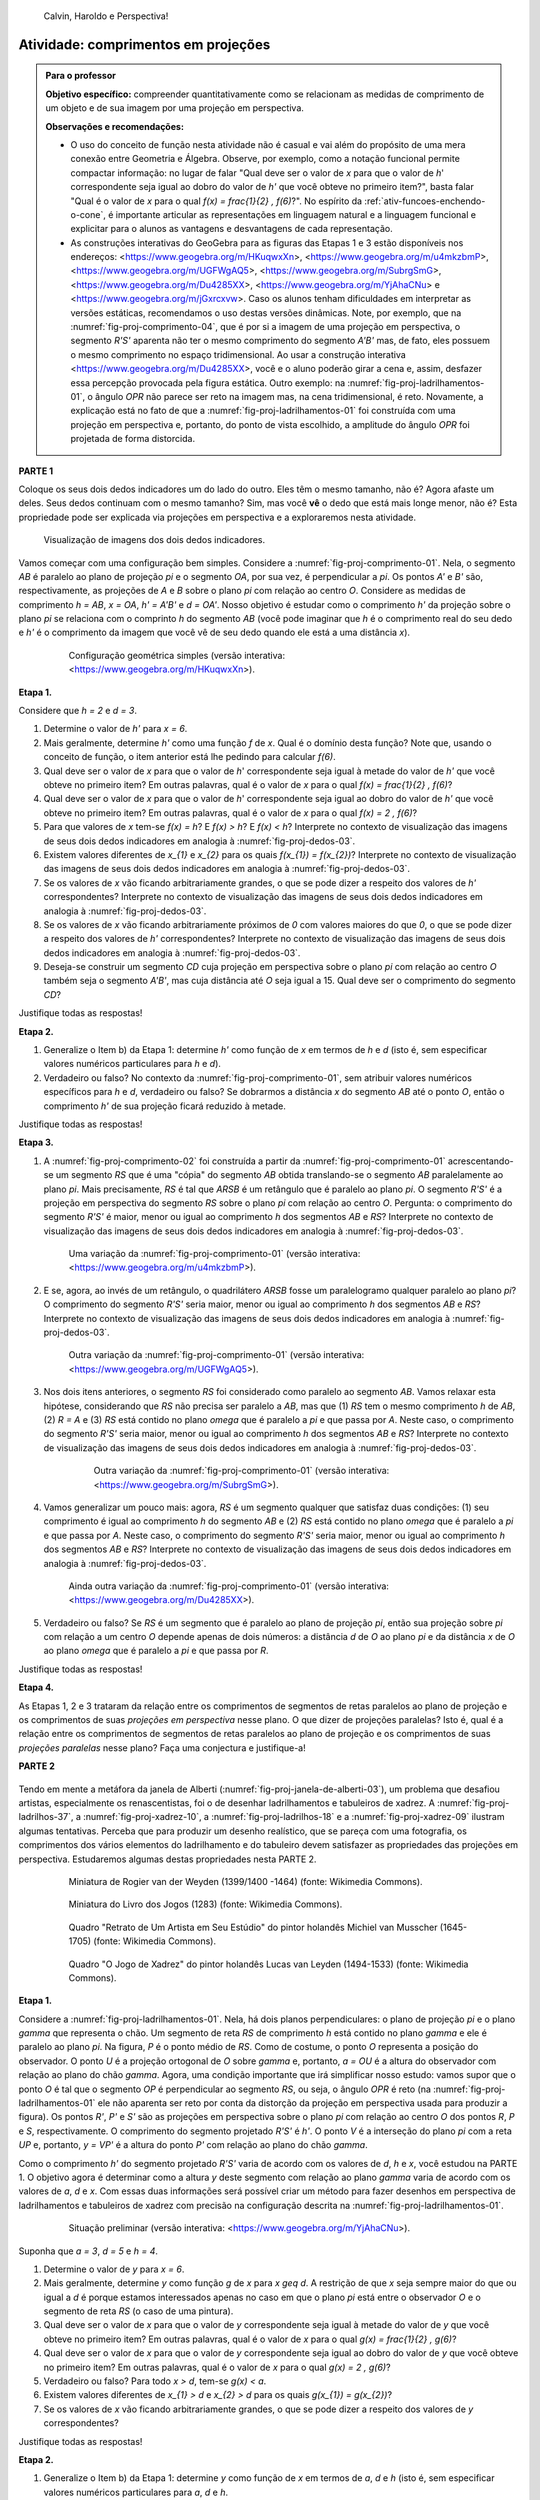 .. HJB: não esquecer de incluir "Você sabia?" sobre as propagandas em campos de futebol, HUD, AR, ...

.. HJB: colocar no "Você sabia?" depois de tratar sobre a variação do tamanho o cartão com o urso, tratar também da Sala de Ahmes.

.. HJB: faixa de trânsito 3D (https://www.youtube.com/watch?v=1yzxH5waryI, http://www.beheadingboredom.com/peanuts-chalk-art/

.. HJB: criar uma atividade para pintar no chão usando o GIMP (http://portaldoprofessor.mec.gov.br/fichaTecnicaAula.html?aula=27220, 

.. HJB: relacionar quando uma projeção em perspectiva é uma homotetia.

.. HJB: por que as células que identificam cores são chamadas cones?


   
.. XXXXXXXXXXXXXXXXXXXXXXXXXXXXXXXXXXXXXXXXXXXXXXXX
.. XXXXXXXXXXXXXXXXXXXXXXXXXXXXXXXXXXXXXXXXXXXXXXXX
.. XXXXXXXXXXXXXXXXXXXXXXXXXXXXXXXXXXXXXXXXXXXXXXXX

.. figure:: _resources/calvin-haroldo-perspectiva.jpg
   :width: 600pt
   
   Calvin, Haroldo e Perspectiva!     





.. _ativ-proj-comprimentos:

Atividade: comprimentos em projeções
------------------------------

.. admonition:: Para o professor

   **Objetivo específico:** compreender quantitativamente como se relacionam as medidas de comprimento de um objeto e de sua imagem por uma projeção em perspectiva.
   
   
   **Observações e recomendações:**
   
   * O uso do conceito de função nesta atividade não é casual e vai além do propósito de uma mera conexão entre Geometria e Álgebra. Observe, por exemplo, como a notação funcional permite compactar informação: no lugar de falar "Qual deve ser o valor de `x` para que o valor de `h`' correspondente seja igual ao dobro do valor de `h'` que você obteve no primeiro item?", basta falar "Qual é o valor de `x` para o qual `f(x) = \frac{1}{2} \, f(6)`?". No espírito da :ref:`ativ-funcoes-enchendo-o-cone`, é importante articular as representações em linguagem natural e a linguagem funcional e explicitar para o alunos as vantagens e desvantagens de cada representação.
   
   * As construções interativas do GeoGebra para as figuras das Etapas 1 e 3 estão disponíveis nos endereços: <https://www.geogebra.org/m/HKuqwxXn>, <https://www.geogebra.org/m/u4mkzbmP>, <https://www.geogebra.org/m/UGFWgAQ5>, <https://www.geogebra.org/m/SubrgSmG>, <https://www.geogebra.org/m/Du4285XX>, <https://www.geogebra.org/m/YjAhaCNu> e <https://www.geogebra.org/m/jGxrcxvw>. Caso os alunos tenham dificuldades em interpretar as versões estáticas, recomendamos o uso destas versões dinâmicas. Note, por exemplo, que na :numref:`fig-proj-comprimento-04`, que é por si a imagem de uma projeção em perspectiva, o segmento `R'S'` aparenta não ter o mesmo comprimento do segmento `A'B'` mas, de fato, eles possuem o mesmo comprimento no espaço tridimensional. Ao usar a construção interativa <https://www.geogebra.org/m/Du4285XX>, você e o aluno poderão girar a cena e, assim, desfazer essa percepção provocada pela figura estática. Outro exemplo: na :numref:`fig-proj-ladrilhamentos-01`, o ângulo `OPR` não parece ser reto na imagem mas, na cena tridimensional, é reto. Novamente, a explicação está no fato de que a :numref:`fig-proj-ladrilhamentos-01` foi construída com uma projeção em perspectiva e, portanto, do ponto de vista escolhido, a amplitude do ângulo `OPR` foi projetada de forma distorcida.
   


**PARTE 1**

Coloque os seus dois dedos indicadores um do lado do outro. Eles têm o mesmo tamanho, não é? Agora afaste um deles. Seus dedos continuam com o mesmo tamanho? Sim, mas você **vê** o dedo que está mais longe menor, não é? Esta propriedade pode ser explicada via projeções em perspectiva e a exploraremos nesta atividade.

.. _fig-proj-dedos-03:

.. figure:: _resources/dedos-03.jpg

   Visualização de imagens dos dois dedos indicadores.


Vamos começar com uma configuração bem simples. Considere a :numref:`fig-proj-comprimento-01`. Nela, o segmento `AB` é paralelo ao plano de projeção `\pi` e o segmento `OA`, por sua vez, é perpendicular a `\pi`. Os pontos `A'` e `B'` são, respectivamente, as projeções de `A` e `B` sobre o plano `\pi` com relação ao centro `O`. Considere as medidas de comprimento `h = AB`, `x = OA`, `h' = A'B'` e `d = OA'`. Nosso objetivo é estudar como o comprimento `h'` da projeção sobre o plano `\pi` se relaciona com o comprinto `h` do segmento `AB` (você pode imaginar que `h` é o comprimento real do seu dedo e `h'` é o comprimento da imagem que você vê de seu dedo quando ele está a uma distância `x`).

   .. _fig-proj-comprimento-01:
   
   .. figure:: _resources/perspectiva-comprimento-01_1.jpg
      
      Configuração geométrica simples (versão interativa: <https://www.geogebra.org/m/HKuqwxXn>).

**Etapa 1.**

Considere que `h = 2` e `d = 3`. 

#. Determine o valor de `h'` para `x = 6`.
#. Mais geralmente, determine `h'` como uma função `f` de `x`. Qual é o domínio desta função? Note que, usando o conceito de função, o item anterior está lhe pedindo para calcular `f(6)`.
#. Qual deve ser o valor de `x` para que o valor de `h`' correspondente seja igual à metade do valor de `h'` que você obteve no primeiro item? Em outras palavras, qual é o valor de `x` para o qual `f(x) = \frac{1}{2} \, f(6)`?
#. Qual deve ser o valor de `x` para que o valor de `h`' correspondente seja igual ao dobro do valor de `h'` que você obteve no primeiro item? Em outras palavras, qual é o valor de `x` para o qual `f(x) = 2 \, f(6)`?
#. Para que valores de `x` tem-se `f(x) = h`? E `f(x) > h`? E `f(x) < h`? Interprete no contexto de visualização das imagens de seus dois dedos indicadores em analogia à :numref:`fig-proj-dedos-03`.
#. Existem valores diferentes de `x_{1}` e `x_{2}` para os quais `f(x_{1}) = f(x_{2})`? Interprete no contexto de visualização das imagens de seus dois dedos indicadores em analogia à :numref:`fig-proj-dedos-03`.
#. Se os valores de `x` vão ficando arbitrariamente grandes, o que se pode dizer a respeito dos valores de `h'` correspondentes? Interprete no contexto de visualização das imagens de seus dois dedos indicadores em analogia à :numref:`fig-proj-dedos-03`.
#. Se os valores de `x` vão ficando arbitrariamente próximos de `0` com valores maiores do que `0`, o que se pode dizer a respeito dos valores de `h'` correspondentes? Interprete no contexto de visualização das imagens de seus dois dedos indicadores em analogia à :numref:`fig-proj-dedos-03`.
#. Deseja-se construir um segmento `CD` cuja projeção em perspectiva sobre o plano `\pi` com relação ao centro `O` também seja o segmento `A'B'`, mas cuja distância até `O` seja igual a 15. Qual deve ser o comprimento do segmento `CD`?

Justifique todas as respostas!

**Etapa 2.**

#. Generalize o Item b) da Etapa 1: determine `h'` como função de `x` em termos de `h` e `d` (isto é, sem especificar valores numéricos particulares para `h` e `d`).

#. Verdadeiro ou falso? No contexto da :numref:`fig-proj-comprimento-01`, sem atribuir valores numéricos específicos para `h` e `d`, verdadeiro ou falso? Se dobrarmos a distância `x` do segmento `AB` até o ponto `O`, então o comprimento `h'` de sua projeção ficará reduzido à metade.

Justifique todas as respostas!

**Etapa 3.**

#. A :numref:`fig-proj-comprimento-02` foi construída a partir da :numref:`fig-proj-comprimento-01` acrescentando-se um segmento `RS` que é uma "cópia" do segmento `AB` obtida translando-se o segmento `AB` paralelamente ao plano `\pi`. Mais precisamente, `RS` é tal que `ARSB` é um retângulo que é paralelo ao plano `\pi`. O segmento `R'S'` é a projeção em perspectiva do segmento `RS` sobre o plano `\pi` com relação ao centro `O`. Pergunta: o comprimento do segmento `R'S'` é maior, menor ou igual ao comprimento `h` dos segmentos `AB` e `RS`? Interprete no contexto de visualização das imagens de seus dois dedos indicadores em analogia à :numref:`fig-proj-dedos-03`.

   .. _fig-proj-comprimento-02:
   
   .. figure:: _resources/perspectiva-comprimento-02.jpg
      
      Uma variação da :numref:`fig-proj-comprimento-01` (versão interativa: <https://www.geogebra.org/m/u4mkzbmP>).


#. E se, agora, ao invés de um retângulo, o quadrilátero `ARSB` fosse um paralelogramo qualquer paralelo ao plano `\pi`? O comprimento do segmento `R'S'` seria maior, menor ou igual ao comprimento `h` dos segmentos `AB` e `RS`? Interprete no contexto de visualização das imagens de seus dois dedos indicadores em analogia à :numref:`fig-proj-dedos-03`.

   .. _fig-proj-comprimento-03:
   
   .. figure:: _resources/perspectiva-comprimento-03.jpg
      
      Outra variação da :numref:`fig-proj-comprimento-01` (versão interativa: <https://www.geogebra.org/m/UGFWgAQ5>).


   .. Talvez colocar aqui uma sugestão de um item anterior fazendo o caso em que `R = A` e `S` gira em torno de `R`. Isto ajudará na demonstração do item seguinte, no sentido de escolher uma direção que coloque a situação `girada` na situação padrão.        
   
   
#.  Nos dois itens anteriores, o segmento `RS` foi considerado como paralelo ao segmento `AB`. Vamos relaxar esta hipótese, considerando que `RS` não precisa ser paralelo a `AB`, mas que (1) `RS` tem o mesmo comprimento `h` de `AB`, (2) `R = A` e (3) `RS` está contido no plano `\omega` que é paralelo a `\pi` e que passa por `A`. Neste caso, o comprimento do segmento `R'S'` seria maior, menor ou igual ao comprimento `h` dos segmentos `AB` e `RS`? Interprete no contexto de visualização das imagens de seus dois dedos indicadores em analogia à :numref:`fig-proj-dedos-03`.

      .. _fig-proj-comprimento-05:

      .. figure:: _resources/perspectiva-comprimento-05_1.jpg
      
         Outra variação da :numref:`fig-proj-comprimento-01` (versão interativa: <https://www.geogebra.org/m/SubrgSmG>).

#. Vamos generalizar um pouco mais: agora, `RS` é um segmento qualquer que satisfaz duas condições: (1) seu comprimento é igual ao comprimento `h` do segmento `AB` e (2) `RS` está contido no plano `\omega` que é paralelo a `\pi` e que passa por `A`. Neste caso, o comprimento do segmento `R'S'` seria maior, menor ou igual ao comprimento `h` dos segmentos `AB` e `RS`? Interprete no contexto de visualização das imagens de seus dois dedos indicadores em analogia à :numref:`fig-proj-dedos-03`.

   .. _fig-proj-comprimento-04:
   
   .. figure:: _resources/perspectiva-comprimento-04_2.jpg
      
      Ainda outra variação da :numref:`fig-proj-comprimento-01` (versão interativa: <https://www.geogebra.org/m/Du4285XX>).
      
#. Verdadeiro ou falso? Se `RS` é um segmento que é paralelo ao plano de projeção `\pi`, então sua projeção sobre `\pi` com relação a um centro `O` depende apenas de dois números: a distância `d` de `O` ao plano `\pi` e da distância `x` de `O` ao plano `\omega` que é paralelo a `\pi` e que passa por `R`.      
      
Justifique todas as respostas!      
      
**Etapa 4.**      

As Etapas 1, 2 e 3 trataram da relação entre os comprimentos de segmentos de retas paralelos ao plano de projeção e os comprimentos de suas *projeções em perspectiva* nesse plano. O que dizer de projeções paralelas? Isto é, qual é a relação entre os comprimentos de segmentos de retas paralelos ao plano de projeção e os comprimentos de suas *projeções paralelas* nesse plano? Faça uma conjectura e justifique-a!

**PARTE 2**      

   .. https://en.wikipedia.org/wiki/List_of_paintings_by_Pieter_de_Hooch
   
   .. https://www.khanacademy.org/humanities/monarchy-enlightenment/baroque-art1/holland/v/jan-vermeer-the-glass-of-wine-c-1661
   
   .. https://br.pinterest.com/pin/432556739189656869/?lp=true

   .. https://commons.wikimedia.org/wiki/File:Pieter_de_Hooch_-_At_the_Linen_Closet.jpg
   .. .. figure:: _resources/ladrilhos-01-Pieter_de_Hooch_-_At_the_Linen_Closet.jpg
   
   .. https://commons.wikimedia.org/wiki/File:Pieter_de_Hooch_-_Woman_and_Child_with_Serving_Maid_-_Google_Art_Project.jpg
   .. .. figure:: _resources/ladrilhos-02-1226px-Pieter_de_Hooch_-_Woman_and_Child_with_Serving_Maid_-_Google_Art_Project.jpg
   
   .. https://www.rijksmuseum.nl/en/collection/SK-A-182
   .. Woman with a Child in a Pantry, Pieter de Hooch, c. 1656 - c. 1660 
   .. Rijksmuseum
   .. .. figure:: _resources/ladrilhos-03-SK-A-182.jpg
   
   .. https://commons.wikimedia.org/wiki/File:Abraham_van_Strij_-_De_huisvrouw.jpg
   .. The Housewife, Abraham van Strij (I), 1800 - 1811
   .. Rijksmuseum
   .. .. figure:: _resources/ladrilhos-04-SK-C-237.jpg
   
   .. https://en.wikipedia.org/wiki/File:Pieter_de_Hooch_-_A_Woman_Placing_a_Child_in_a_Cradle.jpg
   .. .. figure:: _resources/ladrilhos-05-Pieter_de_Hooch_-_A_Woman_Placing_a_Child_in_a_Cradle.jpg
   
   .. https://en.wikipedia.org/wiki/File:Pieter_de_Hooch_024.jpg
   .. .. figure:: _resources/ladrilhos-06-Pieter_de_Hooch_024.jpg
   
   .. https://en.wikipedia.org/wiki/File:Pieter_de_Hooch_-_The_Golf_Players_-_c.1658.jpg
   .. .. figure:: _resources/ladrilhos-07-Pieter_de_Hooch_-_The_Golf_Players_-_c.1658.jpg
   
   .. https://en.wikipedia.org/wiki/File:Pieter_de_Hooch_-_A_Woman_with_a_Baby_in_Her_Lap,_and_a_Small_Child_-_WGA11693.jpg
   .. .. figure:: _resources/ladrilhos-08-Pieter_de_Hooch_-_A_Woman_with_a_Baby_in_Her_Lap_and_a_Small_Child_-_WGA11693.jpg
   
   .. https://en.wikipedia.org/wiki/File:Pieter_de_Hooch_-_Cardplayers_in_a_Sunlit_Room.jpg
   .. .. figure:: _resources/ladrilhos-09-Pieter_de_Hooch_-_Cardplayers_in_a_Sunlit_Room.jpg
   
   .. https://commons.wikimedia.org/wiki/File:Pieter_de_Hooch_-_A_Woman_Drinking_with_Two_Men_-_WGA11694.jpg
   .. .. figure:: _resources/ladrilhos-10-Pieter_de_Hooch_-_A_Woman_Drinking_with_Two_Men_-_WGA11694.jpg
   
   .. https://commons.wikimedia.org/wiki/File:Cornelis_de_man,_la_nuova_chiesa_di_delft_con_la_tomba_di_guglielmo_il_silenzioso,_1660-70_ca._02_cani.jpg
   .. .. figure:: _resources/ladrilhos-11-Cornelis_de_man_la_nuova_chiesa_di_delft_con_la_tomba_di_guglielmo_il_silenzioso_1660-70_ca._02_cani.jpg
   
   .. https://commons.wikimedia.org/wiki/File:Cornelis_de_Man_-_Interior_with_a_Family_and_Two_Nurses_before_a_Fire_-_WGA13905.jpg
   .. .. figure:: _resources/ladrilhos-12-Cornelis_de_Man_-_Interior_with_a_Family_and_Two_Nurses_before_a_Fire_-_WGA13905.jpg
   
   .. https://commons.wikimedia.org/wiki/File:Man_Group_portrait.jpg
   .. .. figure:: _resources/ladrilhos-13-Man_Group_portrait.jpg
   
   .. https://commons.wikimedia.org/wiki/File:Man,_Cornelis_de_-_A_Man_Weighing_Gold_-_c._1670.jpg
   .. .. figure:: _resources/ladrilhos-14-Man_Cornelis_de_-_A_Man_Weighing_Gold_-_c._1670.jpg
   
   .. https://commons.wikimedia.org/wiki/File:The_Chess_Players_Cornelis_de_Man.jpg
   .. .. figure:: _resources/ladrilhos-15-The_Chess_Players_Cornelis_de_Man.jpg
   
   .. https://www.nga.gov/collection/art-object-page.202761.html
   .. .. figure:: _resources/ladrilhos-16-2015.68.1.jpg   
   
   .. https://en.wikipedia.org/wiki/File:A_Boy_Bringing_Bread_Pieter_de_Hooch.jpg
   .. .. figure:: _resources/ladrilhos-17-A_Boy_Bringing_Bread_Pieter_de_Hooch.jpg
   
   .. https://commons.wikimedia.org/wiki/File:Portrait_of_an_Artist_in_His_Studio_by_Michiel_van_Musscher.jpg
   .. .. figure:: _resources/ladrilhos-18-Portrait_of_an_Artist_in_His_Studio_by_Michiel_van_Musscher.jpg
   
   .. https://en.wikipedia.org/wiki/File:Woman_writing_a_letter,_with_her_maid,_by_Johannes_Vermeer.jpg
   .. .. figure:: _resources/ladrilhos-19-843px-Woman_writing_a_letter_with_her_maid_by_Johannes_Vermeer.jpg
   
   .. https://commons.wikimedia.org/wiki/File:Jan_Vermeer_van_Delft_006.jpg
   .. .. figure:: _resources/ladrilhos-20-Jan_Vermeer_van_Delft_006.jpg
   
   .. https://commons.wikimedia.org/wiki/File:Jan_Vermeer_van_Delft_014.jpg
   .. .. figure:: _resources/ladrilhos-21-Jan_Vermeer_van_Delft_014.jpg
   
   .. https://commons.wikimedia.org/wiki/File:Vermeer_-_Woman_with_a_Lute_near_a_window.jpg
   .. .. figure:: _resources/ladrilhos-22-893px-Vermeer_-_Woman_with_a_Lute_near_a_window.jpg
   
   .. https://en.wikipedia.org/wiki/File:Vermeer,_Johannes_-_The_Loveletter.jpg
   .. .. figure:: _resources/ladrilhos-23-Vermeer_Johannes_-_The_Loveletter.jpg
   
   .. https://commons.wikimedia.org/wiki/File:Vermeer_The_concert.JPG
   .. .. figure:: _resources/ladrilhos-24-Vermeer_The_concert.jpg
   
   .. https://commons.wikimedia.org/wiki/File:Vermeer_The_Allegory_of_the_Faith.jpg
   .. .. figure:: _resources/ladrilhos-25-791px-Vermeer_The_Allegory_of_the_Faith.jpg
   
   .. https://en.wikipedia.org/wiki/File:Jan_Vermeer_van_Delft_-_The_Glass_of_Wine_-_Google_Art_Project.jpg
   .. .. figure:: _resources/ladrilhos-26-1186px-Jan_Vermeer_van_Delft_-_The_Glass_of_Wine_-_Google_Art_Project.jpg
   
   .. https://en.wikipedia.org/wiki/File:Jan_Vermeer_-_The_Art_of_Painting_-_Google_Art_Project.jpg
   .. .. figure:: _resources/ladrilhos-27-Jan_Vermeer_-_The_Art_of_Painting_-_Google_Art_Project.jpg
   
   .. https://commons.wikimedia.org/wiki/File:Pieter_de_Hooch_-_Man_reading_letter_to_a_woman.jpg
   .. .. figure:: _resources/ladrilhos-28-Pieter_de_Hooch_-_Man_reading_letter_to_a_woman.jpg
   
   .. https://commons.wikimedia.org/wiki/File:Glindoni_John_Dee_performing_an_experiment_before_Queen_Elizabeth_I.jpg
   .. .. figure:: _resources/ladrilhos-29-1280px-Glindoni_John_Dee_performing_an_experiment_before_Queen_Elizabeth_I.jpg
   
   .. https://commons.wikimedia.org/wiki/File:Nicolaes_Maes_-_Portrait_of_Four_Children_-_WGA13813.jpg
   .. .. figure:: _resources/ladrilhos-30-Nicolaes_Maes_-_Portrait_of_Four_Children_-_WGA13813.jpg
        
   .. https://commons.wikimedia.org/wiki/File:Dirck_van_Delen_-_A_Musical_Company_in_a_Renaissance_Hall.jpg
   .. .. figure:: _resources/ladrilhos-31-Dirck_van_Delen_-_A_Musical_Company_in_a_Renaissance_Hall.jpg
   
   .. https://commons.wikimedia.org/wiki/File:Wedding_ball_of_the_Duc_de_Joyeuse,_1581.JPG
   .. .. figure:: _resources/ladrilhos-32-Wedding_ball_of_the_Duc_de_Joyeuse_1581.jpg
   
   .. https://commons.wikimedia.org/wiki/File:BASSEN,_Bartholomeus_van,_Renaissance_Interior_with_Banqueters,_1618-20.jpg
   .. .. figure:: _resources/ladrilhos-33-BASSEN_Bartholomeus_van_Renaissance_Interior_with_Banqueters_1618-20.jpg
   
   .. https://commons.wikimedia.org/wiki/File:Pieter_de_Hooch_-_A_Woman_Peeling_Apples.jpg
   .. .. figure:: _resources/ladrilhos-34-Pieter_de_Hooch_-_A_Woman_Peeling_Apples.jpg
   
   .. https://commons.wikimedia.org/wiki/File:Pieter_de_Hooch_-_The_Bedroom_-_WGA11695.jpg
   .. .. figure:: _resources/ladrilhos-35-Pieter_de_Hooch_-_The_Bedroom_-_WGA11695.jpg
   
   .. https://commons.wikimedia.org/wiki/File:Pieter_de_Hooch_-_Mother_Lacing_Her_Bodice_beside_a_Cradle_-_WGA11698.jpg
   .. .. figure:: _resources/ladrilhos-36-Pieter_de_Hooch_-_Mother_Lacing_Her_Bodice_beside_a_Cradle_-_WGA11698.jpg
   
   .. https://commons.wikimedia.org/wiki/File:Rogier_van_der_Weyden_-_Presentation_Miniature,_Chroniques_de_Hainaut_KBR_9242.jpg
   .. .. figure:: _resources/ladrilhos-37-Rogier_van_der_Weyden_-_Presentation_Miniature_Chroniques_de_Hainaut_KBR_9242.jpg

   .. http://www.tate.org.uk/art/artworks/lavery-the-chess-players-n04544
   .. .. figure:: _resources/xadrez-06.jpg
   
   .. https://commons.wikimedia.org/wiki/File:Chess_Players_by_James_Northcote_(1746-1831)_-_IMG_7288.JPG
   .. .. figure:: _resources/xadrez-07-1280px-Chess_Players_by_James_Northcote_1746-1831_-_IMG_7288.jpg
   
   .. https://commons.wikimedia.org/wiki/File:Chess_players_by_Karel_van_Mander.jpg
   .. .. figure:: _resources/xadrez-08-Chess_players_by_Karel_van_Mander.jpg
   
   .. https://commons.wikimedia.org/wiki/File:Lucas_van_Leyden_-_The_Game_of_Chess_-_WGA12919.jpg
   .. .. figure:: _resources/xadrez-09-Lucas_van_Leyden_-_The_Game_of_Chess_-_WGA12919.jpg
   
   .. https://commons.wikimedia.org/wiki/File:Alfonso-LJ-27V.jpg
   .. .. figure:: _resources/xadrez-10-Alfonso-LJ-27V.jpg
   
   
Tendo em mente a metáfora da janela de Alberti (:numref:`fig-proj-janela-de-alberti-03`), um problema que desafiou artistas, especialmente os renascentistas, foi o de desenhar ladrilhamentos e tabuleiros de xadrez. A :numref:`fig-proj-ladrilhos-37`, a :numref:`fig-proj-xadrez-10`, a :numref:`fig-proj-ladrilhos-18` e a :numref:`fig-proj-xadrez-09` ilustram algumas tentativas. Perceba que para produzir um desenho realístico, que se pareça com uma fotografia, os comprimentos dos vários elementos do ladrilhamento e do tabuleiro devem satisfazer as propriedades das projeções em perspectiva. Estudaremos algumas destas propriedades nesta PARTE 2.


   .. https://commons.wikimedia.org/wiki/File:Rogier_van_der_Weyden_-_Presentation_Miniature,_Chroniques_de_Hainaut_KBR_9242.jpg
   
   .. _fig-proj-ladrilhos-37:
   
   .. figure:: _resources/ladrilhos-37-Rogier_van_der_Weyden_-_Presentation_Miniature_Chroniques_de_Hainaut_KBR_9242.jpg
      :width: 300pt
   
      Miniatura de Rogier van der Weyden (1399/1400 -1464) (fonte: Wikimedia Commons).
      

   .. https://commons.wikimedia.org/wiki/File:Alfonso-LJ-27V.jpg
   
   .. _fig-proj-xadrez-10:   
   
   .. figure:: _resources/xadrez-10-Alfonso-LJ-27V.jpg
      :width: 300pt
   
      Miniatura do Livro dos Jogos (1283) (fonte: Wikimedia Commons).

   .. https://commons.wikimedia.org/wiki/File:Portrait_of_an_Artist_in_His_Studio_by_Michiel_van_Musscher.jpg
   
   .. _fig-proj-ladrilhos-18:
   
   .. figure:: _resources/ladrilhos-18-Portrait_of_an_Artist_in_His_Studio_by_Michiel_van_Musscher.jpg
      :width: 300pt
   
      Quadro "Retrato de Um Artista em Seu Estúdio" do pintor holandês Michiel van Musscher (1645-1705) (fonte: Wikimedia Commons).
   
   
   .. https://commons.wikimedia.org/wiki/File:Lucas_van_Leyden_-_The_Game_of_Chess_-_WGA12919.jpg
   
   .. _fig-proj-xadrez-09:   
   
   .. figure:: _resources/xadrez-09-Lucas_van_Leyden_-_The_Game_of_Chess_-_WGA12919.jpg
      :width: 300pt      
   
      Quadro "O Jogo de Xadrez" do pintor holandês Lucas van Leyden (1494-1533) (fonte: Wikimedia Commons).

**Etapa 1.**

Considere a :numref:`fig-proj-ladrilhamentos-01`. Nela, há dois planos perpendiculares: o plano de projeção `\pi` e o plano `\gamma` que representa o chão. Um segmento de reta `RS` de comprimento `h` está contido no plano `\gamma` e ele é paralelo ao plano `\pi`. Na figura, `P` é o ponto médio de `RS`. Como de costume, o ponto `O` representa a posição do observador. O ponto `U` é a projeção ortogonal de `O` sobre `\gamma` e, portanto, `a = OU` é a altura do observador com relação ao plano do chão `\gamma`. Agora, uma condição importante que irá simplificar nosso estudo: vamos supor que o ponto `O` é tal que o segmento `OP` é perpendicular ao segmento `RS`, ou seja, o ângulo `OPR` é reto (na :numref:`fig-proj-ladrilhamentos-01` ele não aparenta ser reto por conta da distorção da projeção em perspectiva usada para produzir a figura). Os pontos `R'`, `P'` e `S'` são as projeções em perspectiva sobre o plano `\pi` com relação ao centro `O` dos pontos `R`, `P` e `S`, respectivamente. O comprimento do segmento projetado `R'S'` é `h'`.
O ponto `V` é a interseção do plano `\pi` com a reta `UP` e, portanto, `y = VP'` é a altura do ponto `P'` com relação ao plano do chão `\gamma`.

Como o comprimento `h'` do segmento projetado `R'S'` varia de acordo com os valores de `d`, `h` e `x`, você estudou na PARTE 1. O objetivo agora é determinar como a altura `y` deste segmento com relação ao plano `\gamma` varia de acordo com os valores de `a`, `d` e `x`. Com essas duas informações será possível criar um método para fazer desenhos em perspectiva de ladrilhamentos e tabuleiros de xadrez com precisão na configuração descrita na :numref:`fig-proj-ladrilhamentos-01`.

      
   .. _fig-proj-ladrilhamentos-01:

   .. figure:: _resources/perspectiva-ladrilhamentos-01_2.jpg

      Situação preliminar (versão interativa: <https://www.geogebra.org/m/YjAhaCNu>).

Suponha que `a = 3`, `d = 5` e `h = 4`.

#. Determine o valor de `y` para `x = 6`.
#. Mais geralmente, determine `y` como função `g` de `x` para `x \geq d`. A restrição de que `x` seja sempre maior do que ou igual a `d` é porque estamos interessados apenas no caso em que o plano `\pi` está entre o observador `O` e o segmento de reta `RS` (o caso de uma pintura).
#. Qual deve ser o valor de `x` para que o valor de `y` correspondente seja igual à metade do valor de `y` que você obteve no primeiro item? Em outras palavras, qual é o valor de `x` para o qual `g(x) = \frac{1}{2} \, g(6)`?
#. Qual deve ser o valor de `x` para que o valor de `y` correspondente seja igual ao dobro do valor de `y` que você obteve no primeiro item? Em outras palavras, qual é o valor de `x` para o qual `g(x) = 2 \, g(6)`?
#. Verdadeiro ou falso? Para todo `x > d`, tem-se `g(x) < a`.
#. Existem valores diferentes de `x_{1} > d` e `x_{2} > d` para os quais `g(x_{1}) = g(x_{2})`?
#. Se os valores de `x` vão ficando arbitrariamente grandes, o que se pode dizer a respeito dos valores de `y` correspondentes? 

Justifique todas as respostas!

**Etapa 2.**

#. Generalize o Item b) da Etapa 1: determine `y` como função de `x` em termos de `a`, `d` e `h` (isto é, sem especificar valores numéricos particulares para `a`, `d` e `h`.

#. Verdadeiro ou falso? No contexto da :numref:`fig-proj-ladrilhamentos-01`, sem atribuir valores numéricos específicos para `a`, `d` e `h`, verdadeiro ou falso? Se dobrarmos a distância `x` do segmento `RS` até o ponto `U`, então a altura `y` com relação ao plano `\gamma` de sua projeção dobrará também.

Justifique todas as respostas!

**Etapa 3.**

Desafio final: usando o que você aprendeu até agora nesta atividade, desenhe a projeção em perspectiva do quadriculado `RABS` na :numref:`fig-proj-ladrilhamentos-02`. Considere `a = 3`, `d = 5`, `x = 6` e `h = 4`. O quadrado `RABS` está dividido em `4 \times 4 = 16` quadrados menores congruentes.

   .. _fig-proj-ladrilhamentos-02:

   .. figure:: _resources/perspectiva-ladrilhamentos-02.jpg

      Projeção em perspectiva de um quadriculado `4 \times 4` (versão interativa: <https://www.geogebra.org/m/jGxrcxvw>).

Registre sua resposta na :numref:`fig-proj-ladrilhamentos-03` onde, para sua comodidade, já se encontra desenhada a projeção `R'S'` do segmento `RS` com relação ao centro `O`.


   .. _fig-proj-ladrilhamentos-03:

   .. figure:: _resources/perspectiva-ladrilhamentos-03.jpg

      Plano `\pi` com a projeção `R'S'` do segmento `RS` com relação ao centro `O`.

**Etapa 4.**      

As Etapas 1, 2 e 3 conduziram você a investigar *projeções em perspectiva* de um quadriculado. O que pode ser disto sobre *projeções paralelas* de um quadriculado como o da :numref:`fig-proj-ladrilhamentos-02`? Faça uma conjectura e justifique-a!


.. XXXXXXXXXXXXXXXXXXXXXXXXXXXXXXXXXXXXXXXXXXXXXXXX
.. XXXXXXXXXXXXXXXXXXXXXXXXXXXXXXXXXXXXXXXXXXXXXXXX
.. XXXXXXXXXXXXXXXXXXXXXXXXXXXXXXXXXXXXXXXXXXXXXXXX



.. admonition:: Resposta

   **PARTE 1.**
   
   **Etapa 1.** 
   
   #. Como os triângulos `OB'A'` e `OBA` são semelhantes (pois possuem dois ângulos correspondentes congruentes), temos que 
   
      .. math::

         \frac{h'}{3}=\frac26 \Leftrightarrow h'=1.
         
      Em outras palavras, sendo a distância do centro de projeção ao plano de projeção igual a `3` e a distância do centro de projeção ao segmento `AB` (a ser projetado) igual `6`, a projeção do segmento de reta `AB` de comprimento `2` terá comprimento `1`. 
      
   #. Novamente usando a razão de semelhança entre os triângulos `OB'A'` e `OBA`, mas agora sem substituir o valor de `x` temos:
    
      .. math::

         \frac{h'}{3}=\frac{2}{x} \Longleftrightarrow h'=\frac6x.
      
      Assim, a função procurada é `f(x)=\frac{6}{x}`. Note que, como esta função modela a situação apresentada na figura, os valores de `x` devem ser apenas positivos, pois `x` é a distância de `O` até `A`. Além disso, `O` não pode coincidir com `A'`, o que implica que x também não pode ser `0`. Portanto, o domínio da função `f` é o intervalo `]0,\infty[`.
      
      .. _fig-proj-comprimentos-solucao-01:

      .. figure:: _resources/funcao6x_2.png
         :width: 200pt

         Gráfico da função `f(x)=\frac6x` com `x\in ]0,\infty[`.
      
   #. Se `f(x) = \frac12 \, f(6)`, então 
   
      .. math::
      
         \frac6x = \frac12 \cdot 1 \Longleftrightarrow x = 12.
         
      Portanto, para que a projeção do segmento de reta `AB` tenha a metade do comprimento que tinha quando `x = OA = 6` é preciso que `x = 12`. 
         
   #. Se `f(x) = 2 \, f(6)`, então 
   
      .. math::
      
         \frac6x = 2 \cdot 1 \Longleftrightarrow x = 3.
         
      Sendo assim, para que a projeção do segmento de reta `AB` tenha o dobro do comprimento que tinha quando `x = OA = 6` é preciso que `x = 3`. 
         
   #. Se `f(x)=h`, então `\frac6x=2`. Logo, `x=3`. Sendo assim, para que a projeção do segmento de reta `AB` e `AB` tenham o mesmo comprimento, é preciso que a distância de `AB` ao plano de projeção seja `3`. Já no contexto das imagens dos dedos, podemos dizer que os dois dedos estão sobre plano de projeção. 
   
      Se `f(x)>h`, então `\frac6x>2`. Logo, `x<3`. Portanto, para que o comprimento da projeção do segmento de reta `AB` seja maior que seu próprio comprimento, é preciso que a distância de `AB` até `O` seja menor que `3`. No contexto das imagens dos dedos, isto significa que os dedos estão posicionados antes do plano de projeção, ou seja, entre o observador e o plano de projeção. Neste caso, o tamanho da projeção dos dedos no plano de projeção seria maior que o tamanho dos próprios dedos. 
      
      Se `f(x)<h`, então `\frac6x<2`. Logo, `x>3`. Ao contrário do que vimos no caso anterior, para que o comprimento da projeção do segmento de reta `AB` seja menor que seu comprimento, é preciso que a distância de `AB` até `O` seja maior que `3`. No contexto das imagens dos dedos, isto quer dizer que o objeto está posicionado após o plano de projeção. Assim, sua projeção terá tamanho menor que o tamanho dos dedos. 
      
   #. Se existissem `x_1` e `x_2` tais que `f(x_1)=f(x_2)`, então teríamos    
   
      .. math::
         
         \begin{array}{ll}
         & \frac{6}{x_1} = \frac{6}{x_2} \\
         \Longleftrightarrow & 6x_1 = 6x_2 \\
         \Longleftrightarrow & 6(x_1 - x_2)=0 \\
         \Longleftrightarrow & x_1 = x_2.
         \end{array}
         
      Portanto, se `f(x_1)=f(x_2)`, então `x_1 = x_2`. Isto quer dizer que, se as projeções de dois segmentos possuem o mesmo comprimento, então eles estão posicionados a uma mesma distância de `O`. No contexto das imagens dos dedos, isto significa que se a projeção dos dois dedos possui o mesmo tamanho, então eles estão a uma mesma distância do observador, e consequentemente eles estão a uma mesma distância do plano de projeção.
      
   #. Se os valores de `x` vão ficando arbritariamente grandes, então os valores correspondentes de `h'` ficarão arbritariamente pequenos. Analise mais uma vez o gráfico mostrado na :numref:`fig-proj-comprimentos-solucao-01`. Isto significa, no contexto das imagens dos dedos, que a medida que os dedos se afastam do observador, sua projeção diminui de tamanho.
   
   #. Se os valores de `x` vão ficando arbritariamente próximos de `0` mas com valores maiores do que `0`, então os valores correspondentes de `h'` ficarão arbritariamente grandes. Novamente, analise o gráfico mostrado na :numref:`fig-proj-comprimentos-solucao-01`. Na situação dos dedos, isto significa que quanto mais próximo do observador estiverem os dedos, maiores serão suas projeções.
   
   #. Se o segmento `CD` está a uma distância `15` de `O`, então `x=15`. Neste caso, utilizando a função `f` temos
   
   .. math::

      f(15) = \frac6{15}.
      
   Como os triângulos `OB'A'` e `ODC` são semelhantes (pois possuem dois ângulos correspondentes congruentes), temos que 
   
   .. math::

      \frac{\frac6{15}}{3}=\frac{CD}{15} \Longleftrightarrow CD=2.
      
        
   **Etapa 2.** 
   
   #. Esta pergunta pode ser respondida usando o mesmo argumento do item a) da Pergunta 1, mas sem utilizar valores dados na etapa anterior para `h` e `d`. Como os triângulos `OB'A'` e `OBA` são semelhantes, temos que 
   
      .. math::

         \frac{h'}{d}=\frac{h}{x} \Leftrightarrow h'=\frac{hd}{x}. 
         
   #. Utilizando a mesma semelhança de triângulos do item anterior, se a distância de `AB` ao ponto `O` é igual a `2x`, teremos:   
   
      .. math::

         \frac{h'}{d}=\frac{h}{2x} \Leftrightarrow h'=\frac{hd}{2x}=\frac{\frac{hd}{x}}2. 
         
      Comparando o valor de `h'` deste e do item anterior, podemos concluir que a afirmação é verdadeira.
      
   **Etapa 3.** 
   
   #. Observe na :numref:`fig-proj-comprimento-02` que os triângulos `OS'R'` e `OSR` são semelhantes (o ângulo `O` é comum aos dois triângulos e `O\hat{R'}S'` é congruente à `O\hat{R}S`), então 
   
      .. math::
      
         \frac{S'R'}{R'O} = \frac{SR}{RO}  \Longleftrightarrow \frac{R'S'}{R'O} = \frac{h}{RO} \Longleftrightarrow R'S'= \frac{h \cdot R'O}{RO}.
         
      Analogamente, os triângulos `OA'R'` e `OAR` também são semelhantes (o ângulo `O` é comum aos dois triângulos e `O\hat{A'}R'` é congruente à `O\hat{A}R`). Logo, 
      
      .. math::
      
         \frac{OA'}{R'O} = \frac{OA}{RO}  \Longleftrightarrow \frac{d}{R'O} = \frac{x}{RO} \Longleftrightarrow RO = \frac{x \cdot R'O}{d}.
         
      Substituindo o valor de `RO` em `S'R'` temos:    
      
      .. math::
      
         R'S'= \frac{h \cdot R'O}{\frac{x \cdot R'O}{d}} = \frac{hd}{x}.
         
      Pela atividade a da etapa 2, sabemos que `h'=\frac{hd}{x}` e com isso, podemos concluir que `R'S'` possui o mesmo comprimento do segmento `A'B'`. Portanto, a projeção da translação de um segmento paralelamente ao plano `\pi` terá o mesmo comprimento do segmento.
      
      Neste caso, temos três opções: 
      
      (1) Se `x>d`, ou seja, `RS` está posicionado após o plano de projeção, então `R'S'` terá comprimento menor que `AB` e `RS`. 
      
      (2) Se `x=d`, ou seja, `RS` está posicionado sobre o plano de projeção, então `R'S'` terá comprimento o mesmo comprimento que `AB` e `RS`. 
      
      (3) Se `x<d`, ou seja, `RS` está posicionado antes do plano de projeção, então `R'S'` terá comprimento maior que `AB` e `RS`.  
      
      No contexto da visualização das imagens de seus dois dedos, temos que se afastarmos os dedos indicadores e mantivermos os dois em um plano paralelo ao plano de projeção `\pi` ("translação" de um dos dedos paralelamente ao plano de projeção), então suas projeções terão sempre o mesmo comprimento. 
      
   #. Se, ao invés de um retângulo, o quadrilátero `ARSB` for um paralelogramo, teremos a mesma situação da atividade anterior e exatamente as mesmas possiblidades. 
   
      Já no contexto da visualização das imagens de seus dois dedos, temos que se afastarmos os dedos indicadores e elevarmos um em relação ao outro (mais uma vez, uma "translação" de um dedo paralelamente ao plano de projeção), além de  mantê-los dentro de um plano paralelo ao plano de projeção `\pi`, então suas projeções terão sempre o mesmo comprimento. 
      
   #. Observe na :numref:`fig-proj-comprimento-04` que os triângulos `OAB` e `OAS` são congruentes (o lado `OA` é comum aos dois triângulos, os ângulos `O\hat{A}B` e `O\hat{A}S` são congruentes, e os lados `AB` e `AS` são congruentes), os triângulos `OA'S'` e `OAS` são semelhantes (o ângulo `O` é comum aos dois triângulos e `O\hat{R'}S'` é congruente à `O\hat{R}S`) e os triângulos `OA'B'` e `OAB` são semelhantes (visto na etapa anterior). Assim, pela transitividade da semelhança de triângulos, podemos concluir que os triângulos `OA'B'` e `OA'S'` são semelhantes. Como `OA'` é lado comum aos triângulos `OA'B'` e `OA'S'`, então, na verdade, eles são congruentes. Dessa forma, temos que `A'S'` possui a mesma medida `h'` do segmento `A'B'`. Sendo assim, temos aqui as mesmas mesmas possibilidades das duas questões anteriores. 
      
      No contexto da visualização das imagens de seus dedos, temos os dois dedos mantendo a mesma base e um deles sendo rotacionado em relação ao outro dentro do plano `\omega` paralelo ao plano de projeção `\pi`. Nesta situação, como os dedos possuem o mesmo comprimento, suas projeções terão também o mesmo comprimento.
   
   #. O segmento `RS` pode ser obtido fazendo uma translação e depois uma rotação de uma cópia do segumento `AB`. Portanto, de acordo com o que vimos anteriormente, a projeção `R'S'` do segmento `RS` terá o mesmo comprimento da projeção `A'B'` do segmento `AB`, já que `RS` e `AB` possuem o mesmo comprimento `h`. Sendo assim, as possibilidade analisadas no item (a) também serão válidas na situação mais geral.
   
      No contexto da visualização das imagens de seus dedos, teremos que unificar as situações anteriores. Isso quer dizer que enquanto um dos dedos permanece fixado, o outro pode ser disposto em qualquer posição desde que dentro do plano `omega` (ou seja, o segundo dedo está sofrendo translações e rotações). Pelo que estudamos nos itens anteriores, como os dedos possuem o mesmo comprimento, suas projeções terão também o mesmo comprimento.
   
   #. A afirmação é verdadeira. Como vimos nos casos anteriores, o comprimento da projeção de um segmento que mede `h` será `\frac{hd}{x}`, ou seja, o comprimento da projeção depende apenas de `d` e `x`. 
   
   **Etapa 4.**
   
   Vamos considerar um plano de projeção `\pi` e uma direção `d` de projeção (que pode ser perpendicular ou oblíqua à `\pi`). Considere um segmento de reta `AB` paralelo ao plano de projeção `\pi`. Os pontos `A'` e `B'` são, respectivamente, as projeções paralelas de `A` e `B` sobre o plano de projeção `\pi` na direção de `d`. Note que `ABB'A'` é um paralelogramo, pois possui lados opostos paralelos. Isto implica que `A'B'` possui o mesmo comprimento de `AB`, ou seja, o comprimento da projeção paralela de um segmento paralelo ao plano de projeção coincide com o comprimento do segmento. 
   
   .. _fig-proj-comprimentos-solucao-03:

   .. figure:: _resources/ProjecaoParalelaSegmentosParalelos.png
      :width: 350pt

      Projeção paralela do segmento `AB` sobre o plano `\pi` na direção `d`. 
   
   Seguindo esse mesmo raciocínio, para quaisquer dois segmentos de mesmo comprimento paralelos à `\pi`, podemos concluir que suas projeções paralelas sobre o plano `\pi` na direção `d` também terão os mesmos comprimentos.  
   
   **PARTE 2.**
   
   **Etapa 1.**
   
   #. Como os triângulos `OUP'` e `P'VP` são semelhantes (pois o ângulo em `P` é comum aos dois triângulos e os ângulos `O\hat{U}P'` e `P'\hat{V}P` são congruentes), temos que 
   
      .. math::

         \frac{VP}{VP'}=\frac{UP}{UO} \Longleftrightarrow \frac{1}{y}=\frac{6}{3} \Longleftrightarrow y=\frac12.   
         
   #. Utilizando a mesma semelhança de triângulos do item anterior, assim como sua razão de semelhança, encontramos 
   
      .. math::

         \frac{VP}{VP'}=\frac{UP}{UO} \Longleftrightarrow \frac{x-5}{y}=\frac{x}{3} \Longleftrightarrow y=\frac{3x-15}{x}.
         
      .. _fig-proj-comprimentos-solucao-02:

      .. figure:: _resources/funcao3x-15x.png
         :width: 400pt

         Gráfico da função `g(x)=\frac{3x-15}{x}` com `x\geq 5`.   
         
   #. Se `g(x) = \frac12 \, g(6)`, então 
   
      .. math::
      
         \frac{3x-15}{x} = \frac12 \cdot \frac12 \Longleftrightarrow x = \frac{60}{11}. 
         
   #. Se `g(x) = 2 \, g(6)`, então 
   
      .. math::
      
         \frac{3x-15}{x} = 2 \cdot \frac12 \Longleftrightarrow x = \frac{15}{2}.
   
   #. Analisando a :numref:`fig-proj-comprimentos-solucao-02`, é possível dizer que a afirmação é verdadeira. Além disso, note que se `x>5`, então `-\frac{15}{x}<0`. Assim, `3-\frac{15}{x} < 3 \Longleftrightarrow g(x)<3`. 
   
   #. Se existissem `x_1>d` e `x_2>d` tais que `g(x_1)=g(x_2)`, então teríamos    
   
      .. math::
         
         \begin{array}{ll}
         & \dfrac{3x_1-15}{x_1} = \dfrac{3x_2-15}{x_2} \\
         \Longleftrightarrow & 3x_1x_2-15x_2 = 3x_1x_2-15x_1 \\
         \Longleftrightarrow & 15(x_1 - x_2)=0 \\
         \Longleftrightarrow & x_1 = x_2.
         \end{array}
         
      Portanto, se `g(x_1)=g(x_2)`, então `x_1 = x_2`. 
      
   #. A função `g(x)` pode ser escrita da forma `g(x)=3-\frac{15}{x}`. Note que, quanto maior os valores de `x`, menores são os valores de `\frac{15}{x}` e assim, `3-\frac{15}{x}` ficará cada vez mais próximo de `3`. Logo, se os valores `x` vão ficando arbitrariamente grandes, os valores de `g(x)=y` vão ficando mais próximos de `3`.
   
   Isto pode ainda ser observado no gráfico da função `g` na :numref:`fig-proj-comprimentos-solucao-02`.  
        
   **Etapa 2.**
   
   #. Utilizando a mesma semelhança de triângulos do item (a) da Etapa 1, assim como sua razão de semelhança, temos 
   
      .. math::

         \frac{VP}{VP'}=\frac{UP}{UO} \Longleftrightarrow \frac{x-d}{y}=\frac{x}{a} \Longleftrightarrow y=\frac{a(x-d)}{x}.
         
   #. Utilizando a mesma semelhança de triângulos do item anterior, se a distância de `RS` ao ponto `U` é igual a `2x`, teremos:   
   
      .. math::

         \frac{2x-d}{y}=\frac{2x}{a} \Longleftrightarrow y=\frac{2xa-da}{2x}=2\left(\frac{a(x-\frac{d}{2})}{x}\right). 
         
      Comparando o valor de `y` deste e do item anterior, podemos concluir que a afirmação é falsa, já que o valor encontrado neste item não corresponde ao dobro do encontrado no item anterior.  
   
   **Etapa 3.**
   
   A :numref:`fig-proj-comprimentos-solucao-04` mostra a projeção em perspectiva do quadriculado `RABS` feita no Geogebra no endereço <https://www.geogebra.org/m/jGxrcxvw>. 
   
   .. _fig-proj-comprimentos-solucao-04:

   .. figure:: _resources/Ladrilhamento_Parte2Etapa3.png
      :width: 350pt

      Projeção em perspectiva do quadriculado `RABS` da :numref:`fig-proj-ladrilhamentos-02`.
   
   **Etapa 4.**
   
   Neste caso, precisamos estudar duas possibilidades. Na primeira, considere que a direção de projeção `d` seja paralela ao lado `RA` (e de todos os que são paralelos a ele) do quadriculado, ou seja, perpendicular ao plano de projeção `\pi`. Como `RABS` está contido em um plano `\gamma` perpendicular ao plano de projeção `\pi`, a projeção do quadriculado `RABS` será o segmento de reta `R'S'`, onde `R'` e `S'` são as projeções paralelas dos pontos `R` e `S`, respectivamente. Isso acontece pois, segmentos perpendiculares ao plano de projeção são projetados em pontos e segmentos paralelos ao plano de projeção são projetados em segmentos de mesmo comprimento, como já foi estudado antes. 
   
   Caso a direção de projeção `d` seja oblíqua em relação ao plano de projeção, a projeção do quadriculado `RABS` será um novo quadriculado `R'A'B'S'`, onde `R', A', B'` e `S'` são as projeções paralelas dos pontos `R, A, B` e `S`, respectivamente. Repare que, como `RS` é um segmento de reta paralelo ao plano de projeção, então `R'S'` será paralelo à `RS` e terá o mesmo comprimento de `RS`, assim como `A'B'` será paralelo à `AB` e terá o mesmo comprimento de `AB`. Assim, podemos concluir que o quadrilátero `R'A'B'S'` é um paralelogramo (podendo ser mais alongado ou mais achatado dependendo da direção de projeção) e sua parte interna será quadriculada de acordo com a direção de projeção `d`. 
   
   .. Lhaylla Falta figura
   
   
   
     
